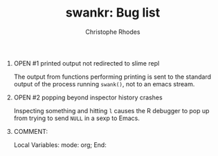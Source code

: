#+SEQ_TODO: OPEN | RESOLVED
#+TITLE: swankr: Bug list
#+AUTHOR: Christophe Rhodes
#+EMAIL: csr21@cantab.net
#+OPTIONS: H:0 toc:nil
* OPEN #1 printed output not redirected to slime repl
  The output from functions performing printing is sent to the
  standard output of the process running =swank()=, not to an emacs
  stream.
* OPEN #2 popping beyond inspector history crashes
  Inspecting something and hitting =l= causes the R debugger to pop
  up from trying to send =NULL= in a sexp to Emacs.
* COMMENT:
Local Variables:
mode: org;
End:

